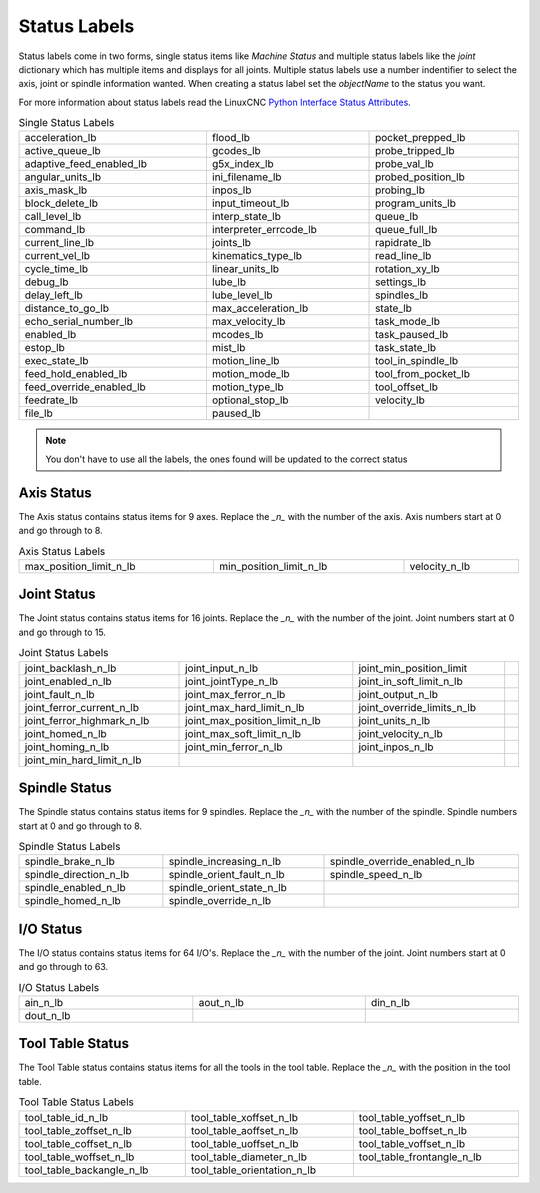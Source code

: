 Status Labels
=============

Status labels come in two forms, single status items like `Machine Status` and
multiple status labels like the `joint` dictionary which has multiple items and
displays for all joints. Multiple status labels use a number indentifier to select
the axis, joint or spindle information wanted. When creating a status label set
the `objectName` to the status you want.

.. image:: /images/status-01.png
   :align: center

For more information about status labels read the LinuxCNC `Python Interface
Status Attributes <http://linuxcnc.org/docs/stable/html/config/python-interface.html#_linuxcnc_stat_attributes>`_.

.. csv-table:: Single Status Labels
   :width: 100%
   :align: left

	acceleration_lb, flood_lb, pocket_prepped_lb
	active_queue_lb, gcodes_lb, probe_tripped_lb
	adaptive_feed_enabled_lb, g5x_index_lb, probe_val_lb
	angular_units_lb, ini_filename_lb, probed_position_lb
	axis_mask_lb, inpos_lb, probing_lb
	block_delete_lb, input_timeout_lb, program_units_lb
	call_level_lb, interp_state_lb, queue_lb
	command_lb, interpreter_errcode_lb, queue_full_lb
	current_line_lb, joints_lb, rapidrate_lb
	current_vel_lb, kinematics_type_lb, read_line_lb
	cycle_time_lb, linear_units_lb, rotation_xy_lb
	debug_lb, lube_lb, settings_lb
	delay_left_lb, lube_level_lb, spindles_lb
	distance_to_go_lb, max_acceleration_lb, state_lb
	echo_serial_number_lb, max_velocity_lb, task_mode_lb
	enabled_lb, mcodes_lb, task_paused_lb
	estop_lb, mist_lb, task_state_lb
	exec_state_lb, motion_line_lb, tool_in_spindle_lb
	feed_hold_enabled_lb, motion_mode_lb, tool_from_pocket_lb
	feed_override_enabled_lb, motion_type_lb, tool_offset_lb
	feedrate_lb, optional_stop_lb, velocity_lb
	file_lb, paused_lb, 


.. note:: You don't have to use all the labels, the ones found will be
  updated to the correct status

Axis Status
-----------

The Axis status contains status items for 9 axes. Replace the `_n_` with the
number of the axis. Axis numbers start at 0 and go through to 8.

.. csv-table:: Axis Status Labels
   :width: 100%
   :align: left

	max_position_limit_n_lb, min_position_limit_n_lb, velocity_n_lb

Joint Status
------------

The Joint status contains status items for 16 joints. Replace the `_n_` with the
number of the joint. Joint numbers start at 0 and go through to 15.

.. csv-table:: Joint Status Labels
   :width: 100%
   :align: left

	joint_backlash_n_lb, joint_input_n_lb, joint_min_position_limit
	joint_enabled_n_lb, joint_jointType_n_lb, joint_in_soft_limit_n_lb
	joint_fault_n_lb, joint_max_ferror_n_lb, joint_output_n_lb
	joint_ferror_current_n_lb, joint_max_hard_limit_n_lb, joint_override_limits_n_lb
	joint_ferror_highmark_n_lb, joint_max_position_limit_n_lb, joint_units_n_lb
	joint_homed_n_lb, joint_max_soft_limit_n_lb, joint_velocity_n_lb
	joint_homing_n_lb, joint_min_ferror_n_lb, joint_inpos_n_lb,
	joint_min_hard_limit_n_lb,

Spindle Status
--------------

The Spindle status contains status items for 9 spindles. Replace the `_n_` with the
number of the spindle. Spindle numbers start at 0 and go through to 8.

.. csv-table:: Spindle Status Labels
   :width: 100%
   :align: left

	spindle_brake_n_lb, spindle_increasing_n_lb, spindle_override_enabled_n_lb
	spindle_direction_n_lb, spindle_orient_fault_n_lb, spindle_speed_n_lb
	spindle_enabled_n_lb, spindle_orient_state_n_lb
	spindle_homed_n_lb, spindle_override_n_lb

I/O Status
----------

The I/O status contains status items for 64 I/O's. Replace the `_n_` with the
number of the joint. Joint numbers start at 0 and go through to 63.

.. csv-table:: I/O Status Labels
   :width: 100%
   :align: left

	ain_n_lb, aout_n_lb, din_n_lb
	dout_n_lb

Tool Table Status
-----------------

The Tool Table status contains status items for all the tools in the tool table.
Replace the `_n_` with the position in the tool table.

.. csv-table:: Tool Table Status Labels
   :width: 100%
   :align: left

	tool_table_id_n_lb, tool_table_xoffset_n_lb, tool_table_yoffset_n_lb
	tool_table_zoffset_n_lb, tool_table_aoffset_n_lb, tool_table_boffset_n_lb
	tool_table_coffset_n_lb, tool_table_uoffset_n_lb, tool_table_voffset_n_lb
	tool_table_woffset_n_lb, tool_table_diameter_n_lb, tool_table_frontangle_n_lb
	tool_table_backangle_n_lb, tool_table_orientation_n_lb



